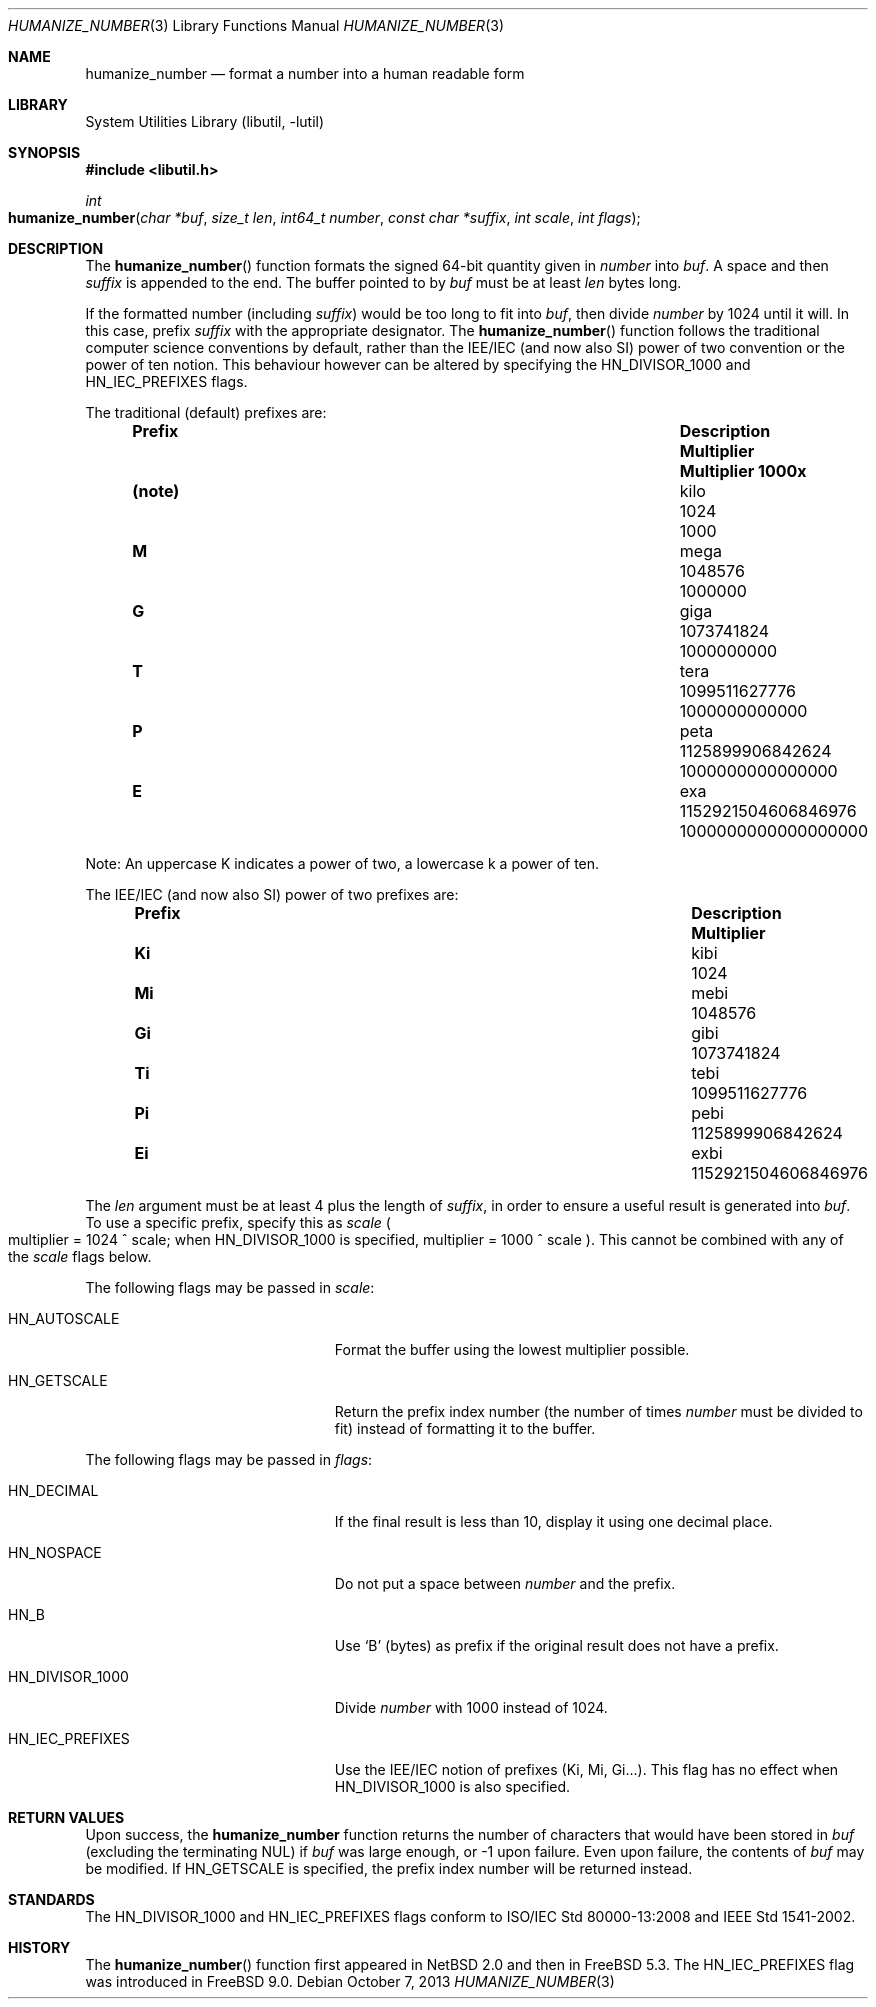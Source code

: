 .\"	$NetBSD: humanize_number.3,v 1.4 2003/04/16 13:34:37 wiz Exp $
.\" $FreeBSD$
.\"
.\" Copyright (c) 1999, 2002 The NetBSD Foundation, Inc.
.\" All rights reserved.
.\"
.\" This code is derived from software contributed to The NetBSD Foundation
.\" by Luke Mewburn and by Tomas Svensson.
.\"
.\" Redistribution and use in source and binary forms, with or without
.\" modification, are permitted provided that the following conditions
.\" are met:
.\" 1. Redistributions of source code must retain the above copyright
.\"    notice, this list of conditions and the following disclaimer.
.\" 2. Redistributions in binary form must reproduce the above copyright
.\"    notice, this list of conditions and the following disclaimer in the
.\"    documentation and/or other materials provided with the distribution.
.\"
.\" THIS SOFTWARE IS PROVIDED BY THE NETBSD FOUNDATION, INC. AND CONTRIBUTORS
.\" ``AS IS'' AND ANY EXPRESS OR IMPLIED WARRANTIES, INCLUDING, BUT NOT LIMITED
.\" TO, THE IMPLIED WARRANTIES OF MERCHANTABILITY AND FITNESS FOR A PARTICULAR
.\" PURPOSE ARE DISCLAIMED.  IN NO EVENT SHALL THE FOUNDATION OR CONTRIBUTORS
.\" BE LIABLE FOR ANY DIRECT, INDIRECT, INCIDENTAL, SPECIAL, EXEMPLARY, OR
.\" CONSEQUENTIAL DAMAGES (INCLUDING, BUT NOT LIMITED TO, PROCUREMENT OF
.\" SUBSTITUTE GOODS OR SERVICES; LOSS OF USE, DATA, OR PROFITS; OR BUSINESS
.\" INTERRUPTION) HOWEVER CAUSED AND ON ANY THEORY OF LIABILITY, WHETHER IN
.\" CONTRACT, STRICT LIABILITY, OR TORT (INCLUDING NEGLIGENCE OR OTHERWISE)
.\" ARISING IN ANY WAY OUT OF THE USE OF THIS SOFTWARE, EVEN IF ADVISED OF THE
.\" POSSIBILITY OF SUCH DAMAGE.
.\"
.Dd October 7, 2013
.Dt HUMANIZE_NUMBER 3
.Os
.Sh NAME
.Nm humanize_number
.Nd format a number into a human readable form
.Sh LIBRARY
.Lb libutil
.Sh SYNOPSIS
.In libutil.h
.Ft int
.Fo humanize_number
.Fa "char *buf" "size_t len" "int64_t number" "const char *suffix"
.Fa "int scale" "int flags"
.Fc
.Sh DESCRIPTION
The
.Fn humanize_number
function formats the signed 64-bit quantity given in
.Fa number
into
.Fa buf .
A space and then
.Fa suffix
is appended to the end.
The buffer pointed to by
.Fa buf
must be at least
.Fa len
bytes long.
.Pp
If the formatted number (including
.Fa suffix )
would be too long to fit into
.Fa buf ,
then divide
.Fa number
by 1024 until it will.
In this case, prefix
.Fa suffix
with the appropriate designator.
The
.Fn humanize_number
function follows the traditional computer science conventions by
default, rather than the IEE/IEC (and now also SI) power of two
convention or the power of ten notion.
This behaviour however can be altered by specifying the
.Dv HN_DIVISOR_1000
and
.Dv HN_IEC_PREFIXES
flags.
.Pp
The traditional
.Pq default
prefixes are:
.Bl -column "Prefix" "Description" "1000000000000000000" -offset indent
.It Sy "Prefix" Ta Sy "Description" Ta Sy "Multiplier" Ta Sy "Multiplier 1000x"
.It Li (note) Ta No kilo Ta 1024 Ta 1000
.It Li M Ta No mega Ta 1048576 Ta 1000000
.It Li G Ta No giga Ta 1073741824 Ta 1000000000
.It Li T Ta No tera Ta 1099511627776 Ta 1000000000000
.It Li P Ta No peta Ta 1125899906842624 Ta 1000000000000000
.It Li E Ta No exa Ta 1152921504606846976 Ta 1000000000000000000
.El
.Pp
Note:
An uppercase K indicates a power of two, a lowercase k a power of ten.
.Pp
The IEE/IEC (and now also SI) power of two prefixes are:
.Bl -column "Prefix" "Description" "1000000000000000000" -offset indent
.It Sy "Prefix" Ta Sy "Description" Ta Sy "Multiplier"
.It Li Ki Ta No kibi Ta 1024
.It Li Mi Ta No mebi Ta 1048576
.It Li Gi Ta No gibi Ta 1073741824
.It Li Ti Ta No tebi Ta 1099511627776
.It Li Pi Ta No pebi Ta 1125899906842624
.It Li Ei Ta No exbi Ta 1152921504606846976
.El
.Pp
The
.Fa len
argument must be at least 4 plus the length of
.Fa suffix ,
in order to ensure a useful result is generated into
.Fa buf .
To use a specific prefix, specify this as
.Fa scale
.Po multiplier = 1024 ^ scale;
when
.Dv HN_DIVISOR_1000
is specified,
multiplier = 1000 ^ scale
.Pc .
This cannot be combined with any of the
.Fa scale
flags below.
.Pp
The following flags may be passed in
.Fa scale :
.Bl -tag -width ".Dv HN_DIVISOR_1000" -offset indent
.It Dv HN_AUTOSCALE
Format the buffer using the lowest multiplier possible.
.It Dv HN_GETSCALE
Return the prefix index number (the number of times
.Fa number
must be divided to fit) instead of formatting it to the buffer.
.El
.Pp
The following flags may be passed in
.Fa flags :
.Bl -tag -width ".Dv HN_DIVISOR_1000" -offset indent
.It Dv HN_DECIMAL
If the final result is less than 10, display it using one decimal place.
.It Dv HN_NOSPACE
Do not put a space between
.Fa number
and the prefix.
.It Dv HN_B
Use
.Ql B
(bytes) as prefix if the original result does not have a prefix.
.It Dv HN_DIVISOR_1000
Divide
.Fa number
with 1000 instead of 1024.
.It Dv HN_IEC_PREFIXES
Use the IEE/IEC notion of prefixes (Ki, Mi, Gi...).
This flag has no effect when
.Dv HN_DIVISOR_1000
is also specified.
.El
.Sh RETURN VALUES
Upon success, the
.Nm
function returns the number of characters that would have been stored in
.Fa buf
(excluding the terminating
.Dv NUL )
if
.Fa buf
was large enough, or \-1 upon failure.
Even upon failure, the contents of
.Fa buf
may be modified.
If
.Dv HN_GETSCALE
is specified, the prefix index number will be returned instead.
.\" .Sh SEE ALSO
.\" .Xr expand_number 3
.Sh STANDARDS
The
.Dv HN_DIVISOR_1000
and
.Dv HN_IEC_PREFIXES
flags
conform to
.Tn ISO/IEC
Std\~80000-13:2008
and
.Tn IEEE
Std\~1541-2002.
.Sh HISTORY
The
.Fn humanize_number
function first appeared in
.Nx 2.0
and then in
.Fx 5.3 .
The
.Dv HN_IEC_PREFIXES
flag was introduced in
.Fx 9.0 .
